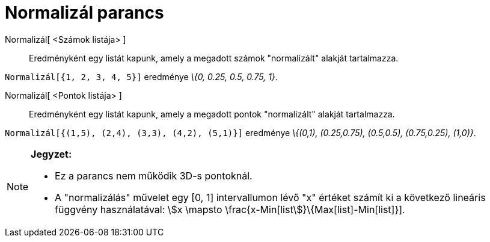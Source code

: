 = Normalizál parancs
:page-en: commands/Normalize
ifdef::env-github[:imagesdir: /hu/modules/ROOT/assets/images]

Normalizál[ <Számok listája> ]::
  Eredményként egy listát kapunk, amely a megadott számok "normalizált" alakját tartalmazza.

[EXAMPLE]
====

`++Normalizál[{1, 2, 3, 4, 5}]++` eredménye _\{0, 0.25, 0.5, 0.75, 1}_.

====

Normalizál[ <Pontok listája> ]::
  Eredményként egy listát kapunk, amely a megadott pontok "normalizált" alakját tartalmazza.

[EXAMPLE]
====

`++Normalizál[{(1,5), (2,4), (3,3), (4,2), (5,1)}]++` eredménye _\{(0,1), (0.25,0.75), (0.5,0.5), (0.75,0.25), (1,0)}_.

====

[NOTE]
====

*Jegyzet:*

* Ez a parancs nem működik 3D-s pontoknál.
* A "normalizálás" művelet egy [0, 1] intervallumon lévő "x" értéket számít ki a következő lineáris függvény
használatával: stem:[x \mapsto \frac{x-Min[list]}\{Max[list]-Min[list]}].

====

